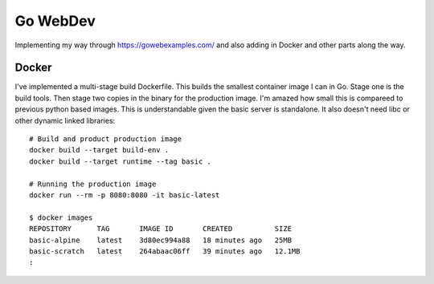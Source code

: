 Go WebDev
=========

Implementing my way through https://gowebexamples.com/ and also adding in
Docker and other parts along the way.


Docker
------

I've implemented a multi-stage build Dockerfile. This builds the smallest
container image I can in Go. Stage one is the build tools. Then stage two
copies in the binary for the production image. I'm amazed how small this is
compareed to previous python based images. This is understandable given the
basic server is standalone. It also doesn't need libc or other dynamic linked
libraries::

    # Build and product production image
    docker build --target build-env .
    docker build --target runtime --tag basic .

    # Running the production image
    docker run --rm -p 8080:8080 -it basic-latest

    $ docker images
    REPOSITORY      TAG       IMAGE ID       CREATED          SIZE
    basic-alpine    latest    3d80ec994a88   18 minutes ago   25MB
    basic-scratch   latest    264abaac06ff   39 minutes ago   12.1MB
    :